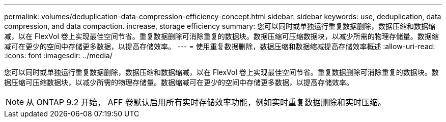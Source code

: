 ---
permalink: volumes/deduplication-data-compression-efficiency-concept.html 
sidebar: sidebar 
keywords: use, deduplication, data compression, and data compaction. increase, storage efficiency 
summary: 您可以同时或单独运行重复数据删除，数据压缩和数据缩减，以在 FlexVol 卷上实现最佳空间节省。重复数据删除可消除重复的数据块。数据压缩可压缩数据块，以减少所需的物理存储量。数据缩减可在更少的空间中存储更多数据，以提高存储效率。 
---
= 使用重复数据删除，数据压缩和数据缩减提高存储效率概述
:allow-uri-read: 
:icons: font
:imagesdir: ../media/


[role="lead"]
您可以同时或单独运行重复数据删除，数据压缩和数据缩减，以在 FlexVol 卷上实现最佳空间节省。重复数据删除可消除重复的数据块。数据压缩可压缩数据块，以减少所需的物理存储量。数据缩减可在更少的空间中存储更多数据，以提高存储效率。

[NOTE]
====
从 ONTAP 9.2 开始， AFF 卷默认启用所有实时存储效率功能，例如实时重复数据删除和实时压缩。

====